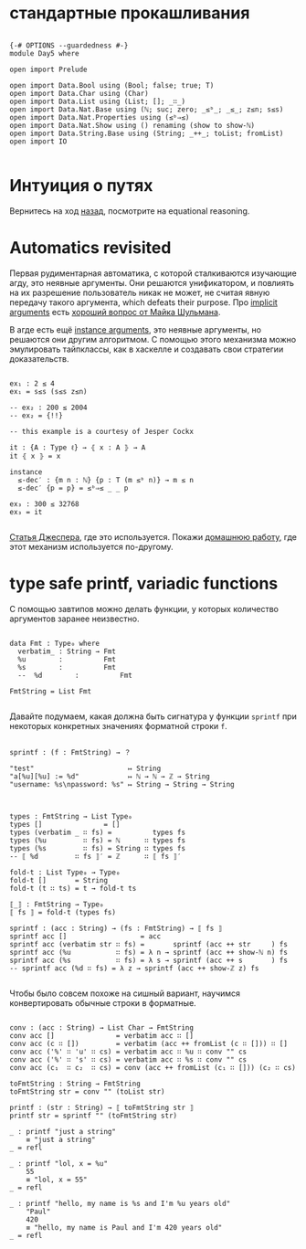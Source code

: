 * стандартные прокашливания
#+begin_src agda2

{-# OPTIONS --guardedness #-}
module Day5 where

open import Prelude

open import Data.Bool using (Bool; false; true; T)
open import Data.Char using (Char)
open import Data.List using (List; []; _∷_)
open import Data.Nat.Base using (ℕ; suc; zero; _≤ᵇ_; _≤_; z≤n; s≤s)
open import Data.Nat.Properties using (≤ᵇ⇒≤)
open import Data.Nat.Show using () renaming (show to show-ℕ)
open import Data.String.Base using (String; _++_; toList; fromList)
open import IO

#+end_src

* Интуиция о путях
Вернитесь на ход [[./Day4.lagda.org][назад]], посмотрите на equational reasoning.

* Automatics revisited
Первая рудиментарная автоматика, с которой сталкиваются изучающие агду, это неявные аргументы.
Они решаются унификатором, и повлиять на их разрешение пользователь никак не может, не считая
явную передачу такого аргумента, which defeats their purpose.
Про [[https://agda.readthedocs.io/en/v2.6.2.2.20221128/language/implicit-arguments.html][implicit arguments]] есть [[https://proofassistants.stackexchange.com/questions/1875/uses-of-first-class-implicit-function-types][хороший вопрос от Майка Шульмана]].

В агде есть ещё [[https://agda.readthedocs.io/en/v2.6.2.2.20221128/language/instance-arguments.html][instance arguments]], это неявные аргументы, но решаются они другим алгоритмом.
С помощью этого механизма можно эмулировать тайпклассы, как в хаскелле и создавать свои стратегии
доказательств.

#+begin_src agda2

ex₁ : 2 ≤ 4
ex₁ = s≤s (s≤s z≤n)

-- ex₂ : 200 ≤ 2004
-- ex₂ = {!!}

-- this example is a courtesy of Jesper Cockx

it : {A : Type ℓ} → ⦃ x : A ⦄ → A
it ⦃ x ⦄ = x

instance
  ≤-dec′ : {m n : ℕ} {p : T (m ≤ᵇ n)} → m ≤ n
  ≤-dec′ {p = p} = ≤ᵇ⇒≤ _ _ p

ex₃ : 300 ≤ 32768
ex₃ = it

#+end_src
[[https://jesper.sikanda.be/posts/formalize-all-the-things.html][Статья Джеспера]], где это используется.
Покажи [[./homework/Day4.lagda.org][домашнюю работу]], где этот механизм используется по-другому.


* type safe printf, variadic functions
С помощью завтипов можно делать функции, у которых количество аргументов заранее неизвестно.

#+begin_src agda2

data Fmt : Type₀ where
  verbatim_ : String → Fmt
  %u        :          Fmt
  %s        :          Fmt
  --  %d        :          Fmt

FmtString = List Fmt

#+end_src

Давайте подумаем, какая должна быть сигнатура у функции ~sprintf~ при некоторых
конкретных значениях форматной строки ~f~.

#+begin_src pseudocode

sprintf : (f : FmtString) → ？

"test"                       ↦ String
"a[%u][%u] := %d"            ↦ ℕ → ℕ → ℤ → String
"username: %s\npassword: %s" ↦ String → String → String

#+end_src

#+begin_src agda2

types : FmtString → List Type₀
types []               = []
types (verbatim _ ∷ fs) =          types fs
types (%u         ∷ fs) = ℕ      ∷ types fs
types (%s         ∷ fs) = String ∷ types fs 
-- ⟦ %d         ∷ fs ⟧′ = ℤ      ∷ ⟦ fs ⟧′

fold-t : List Type₀ → Type₀
fold-t []       = String
fold-t (t ∷ ts) = t → fold-t ts

⟦_⟧ : FmtString → Type₀
⟦ fs ⟧ = fold-t (types fs)

sprintf : (acc : String) → (fs : FmtString) → ⟦ fs ⟧
sprintf acc []                  = acc
sprintf acc (verbatim str ∷ fs) =       sprintf (acc ++ str     ) fs
sprintf acc (%u           ∷ fs) = λ n → sprintf (acc ++ show-ℕ n) fs
sprintf acc (%s           ∷ fs) = λ s → sprintf (acc ++ s       ) fs
-- sprintf acc (%d ∷ fs) = λ z → sprintf (acc ++ show-ℤ z) fs

#+end_src

Чтобы было совсем похоже на сишный вариант, научимся конвертировать обычные строки
в форматные.

#+begin_src agda2

conv : (acc : String) → List Char → FmtString
conv acc []               = verbatim acc ∷ []
conv acc (c ∷ [])         = verbatim (acc ++ fromList (c ∷ [])) ∷ []
conv acc ('%' ∷ 'u' ∷ cs) = verbatim acc ∷ %u ∷ conv "" cs
conv acc ('%' ∷ 's' ∷ cs) = verbatim acc ∷ %s ∷ conv "" cs
conv acc (c₁  ∷ c₂  ∷ cs) = conv (acc ++ fromList (c₁ ∷ [])) (c₂ ∷ cs)

toFmtString : String → FmtString
toFmtString str = conv "" (toList str)

printf : (str : String) → ⟦ toFmtString str ⟧
printf str = sprintf "" (toFmtString str)

_ : printf "just a string"
    ≡ "just a string"
_ = refl

_ : printf "lol, x = %u"
    55
    ≡ "lol, x = 55"
_ = refl

_ : printf "hello, my name is %s and I'm %u years old"
    "Paul"
    420
    ≡ "hello, my name is Paul and I'm 420 years old"
_ = refl

#+end_src
